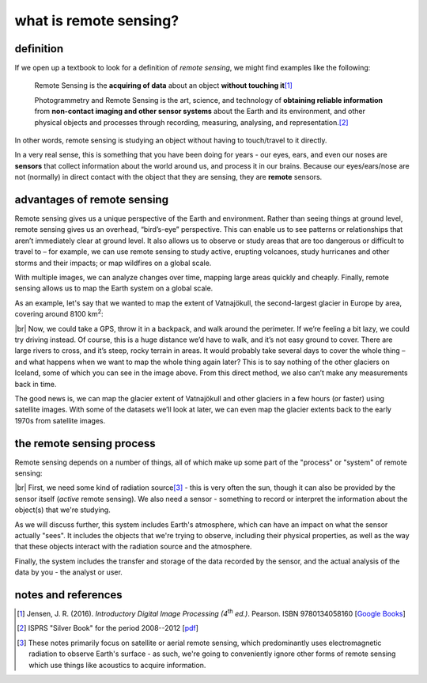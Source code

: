 what is remote sensing?
========================

definition
-----------

If we open up a textbook to look for a definition of *remote sensing*, we might find examples like the following:

    Remote Sensing is the **acquiring of data** about an object **without touching it**\ [1]_

    Photogrammetry and Remote Sensing is the art, science, and technology of **obtaining reliable information** from
    **non-contact imaging and other sensor systems** about the Earth and its environment, and other physical objects
    and processes through recording, measuring, analysing, and representation.\ [2]_

In other words, remote sensing is studying an object without having to touch/travel to it directly.

In a very real sense, this is something that you have been doing for years - our eyes, ears, and even our noses are
**sensors** that collect information about the world around us, and process it in our brains. Because our
eyes/ears/nose are not (normally) in direct contact with the object that they are sensing, they are **remote** sensors.

advantages of remote sensing
-----------------------------

Remote sensing gives us a unique perspective of the Earth and environment. Rather than seeing things at ground level,
remote sensing gives us an overhead, “bird’s-eye” perspective. This can enable us to see patterns or relationships that
aren’t immediately clear at ground level. It also allows us to observe or study areas that are too dangerous or
difficult to travel to – for example, we can use remote sensing to study active, erupting volcanoes, study hurricanes
and other storms and their impacts; or map wildfires on a global scale.

With multiple images, we can analyze changes over time, mapping large areas quickly and cheaply. Finally, remote
sensing allows us to map the Earth system on a global scale.

As an example, let's say that we wanted to map the extent of Vatnajökull, the second-largest glacier in Europe by area,
covering around 8100 km\ :sup:`2`:

.. image:: img/vatnajokull.png
    :width: 720
    :align: center
    :alt: a satellite image of vatnajokull

|br| Now, we could take a GPS, throw it in a backpack, and walk around the perimeter. If we’re feeling a bit lazy, we
could try driving instead. Of course, this is a huge distance we’d have to walk, and it’s not easy ground to cover.
There are large rivers to cross, and it’s steep, rocky terrain in areas. It would probably take several days to cover
the whole thing – and what happens when we want to map the whole thing again later? This is to say nothing of the other
glaciers on Iceland, some of which you can see in the image above. From this direct method, we also can’t make any
measurements back in time.

The good news is, we can map the glacier extent of Vatnajökull and other glaciers in a few hours (or faster) using
satellite images. With some of the datasets we’ll look at later, we can even map the glacier extents back to the early
1970s from satellite images.

the remote sensing process
---------------------------

Remote sensing depends on a number of things, all of which make up some part of the "process" or "system" of remote
sensing:

.. image:: img/process.png
    :width: 500
    :align: center
    :alt: a diagram showing the components of the remote sensing process

|br| First, we need some kind of radiation source\ [3]_ - this is very often the sun, though it can also be provided by
the sensor itself (*active* remote sensing). We also need a sensor - something to record or interpret the information
about the object(s) that we're studying.

As we will discuss further, this system includes Earth's atmosphere, which can have an impact on what the sensor
actually "sees". It includes the objects that we're trying to observe, including their physical properties, as well as
the way that these objects interact with the radiation source and the atmosphere.

Finally, the system includes the transfer and storage of the data recorded by the sensor, and the actual analysis of
the data by you - the analyst or user.


notes and references
---------------------

.. [1] Jensen, J. R. (2016). *Introductory Digital Image Processing (4*\ |th| *ed.)*. Pearson. ISBN 9780134058160
    [`Google Books <https://www.google.co.uk/books/edition/Introductory_Digital_Image_Processing/IWvDrQEACAAJ?hl=en>`__]

.. [2] ISPRS "Silver Book" for the period 2008--2012
    [`pdf <https://www.isprs.org/documents/archive/Silver_Book/Silver_Book_2008-2012.pdf>`__]

.. [3] These notes primarily focus on satellite or aerial remote sensing, which predominantly uses electromagnetic
    radiation to observe Earth's surface - as such, we're going to conveniently ignore other forms of remote sensing
    which use things like acoustics to acquire information.

.. |th| replace:: :superscript:`th`\
